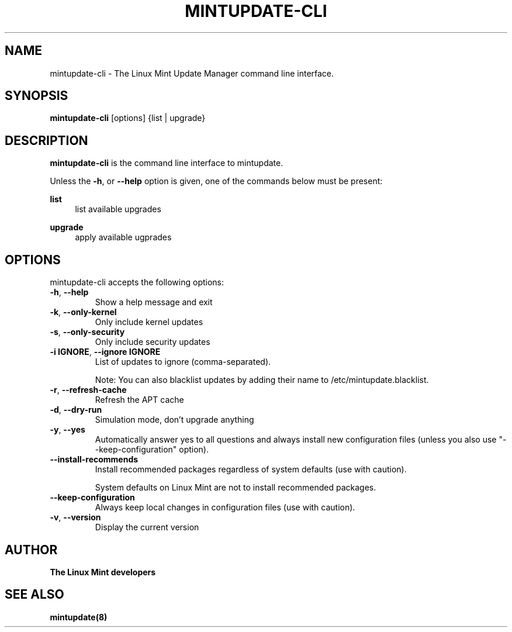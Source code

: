 .\"	Title : mintupdate-cli
.\"	Author : gm10
.\"	February, 8 2019
.\"
.\" First parameter, NAME, should be all caps
.\" other parameters are allowed: see man(7), man(1)
.TH MINTUPDATE-CLI 8 "8 February 2019"
.\" Please adjust this date whenever revising the manpage.
.\"
.\" for manpage-specific macros, see man(7)
.SH NAME
mintupdate-cli \- The Linux Mint Update Manager command line interface.

.SH SYNOPSIS
\fBmintupdate-cli\fR [options] {list | upgrade}

.SH DESCRIPTION
\fBmintupdate-cli\fR is the command line interface to mintupdate.
.PP
Unless the \fB-h\fR, or \fB--help\fR option is given, one of the commands below must be present:
.PP
\fBlist\fR
.RS 4
list available upgrades
.RE
.PP
\fBupgrade\fR
.RS 4
apply available ugprades
.RE

.SH OPTIONS
mintupdate-cli accepts the following options:
.TP
\fB-h\fR, \fB--help\fR
Show a help message and exit
.TP
\fB-k\fR, \fB--only-kernel\fR
Only include kernel updates
.TP
\fB-s\fR, \fB--only-security\fR
Only include security updates
.TP
\fB-i IGNORE\fR, \fB--ignore IGNORE\fR
List of updates to ignore (comma-separated).

Note: You can also blacklist updates by adding their name to /etc/mintupdate.blacklist.
.TP
\fB-r\fR, \fB--refresh-cache\fR
Refresh the APT cache
.TP
\fB-d\fR, \fB--dry-run\fR
Simulation mode, don't upgrade anything
.TP
\fB-y\fR, \fB--yes\fR
Automatically answer yes to all questions and always install new configuration files (unless you also use "--keep-configuration" option).
.TP
\fB--install-recommends\fR
Install recommended packages regardless of system defaults (use with caution).

System defaults on Linux Mint are not to install recommended packages.
.TP
\fB--keep-configuration\fR
Always keep local changes in configuration files (use with caution).
.TP
\fB-v\fR, \fB--version\fR
Display the current version

.SH "AUTHOR"
\fBThe Linux Mint developers\fR

.SH SEE ALSO
\fBmintupdate(8)\fR
